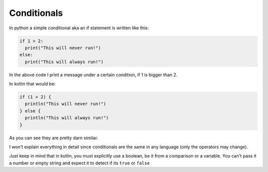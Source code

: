 ============
Conditionals
============


In python a simple conditional aka an if statement is written like this:

.. code-block:: python
  
  if 1 > 2:
    print("This will never run!")
  else:
    print("This will always run!")

In the above code I print a message under a certain condition, if 1 is bigger than 2.

In kotlin that would be:

.. code-block:: kotlin

  if (1 > 2) {
    println("This will never run!")
  } else {
    println("This will always run!")
  }

As you can see they are pretty darn similar.

I won't explain everything in detail since conditionals are the same in any language (only the operators may change).

Just keep in mind that in kotlin, you must explicitly use a boolean, be it from a comparison or a variable.
You can't pass it a number or empty string and expect it to detect if its ``true`` or ``false``
